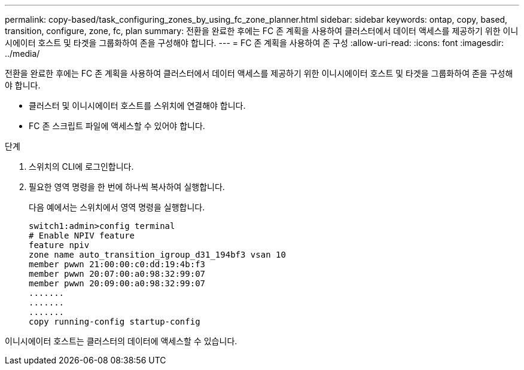 ---
permalink: copy-based/task_configuring_zones_by_using_fc_zone_planner.html 
sidebar: sidebar 
keywords: ontap, copy, based, transition, configure, zone, fc, plan 
summary: 전환을 완료한 후에는 FC 존 계획을 사용하여 클러스터에서 데이터 액세스를 제공하기 위한 이니시에이터 호스트 및 타겟을 그룹화하여 존을 구성해야 합니다. 
---
= FC 존 계획을 사용하여 존 구성
:allow-uri-read: 
:icons: font
:imagesdir: ../media/


[role="lead"]
전환을 완료한 후에는 FC 존 계획을 사용하여 클러스터에서 데이터 액세스를 제공하기 위한 이니시에이터 호스트 및 타겟을 그룹화하여 존을 구성해야 합니다.

* 클러스터 및 이니시에이터 호스트를 스위치에 연결해야 합니다.
* FC 존 스크립트 파일에 액세스할 수 있어야 합니다.


.단계
. 스위치의 CLI에 로그인합니다.
. 필요한 영역 명령을 한 번에 하나씩 복사하여 실행합니다.
+
다음 예에서는 스위치에서 영역 명령을 실행합니다.

+
[listing]
----
switch1:admin>config terminal
# Enable NPIV feature
feature npiv
zone name auto_transition_igroup_d31_194bf3 vsan 10
member pwwn 21:00:00:c0:dd:19:4b:f3
member pwwn 20:07:00:a0:98:32:99:07
member pwwn 20:09:00:a0:98:32:99:07
.......
.......
.......
copy running-config startup-config
----


이니시에이터 호스트는 클러스터의 데이터에 액세스할 수 있습니다.
